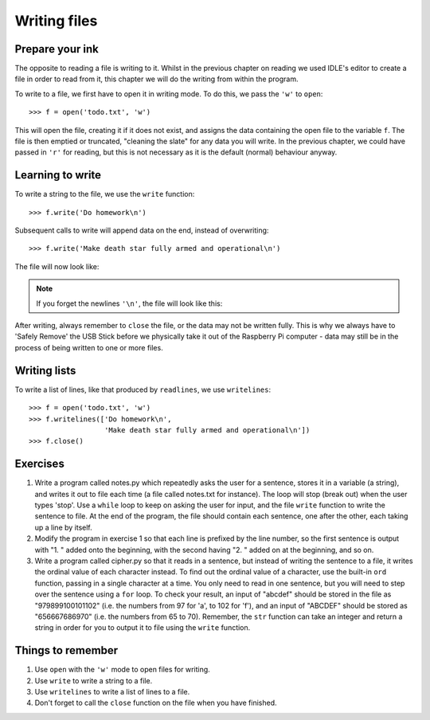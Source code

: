Writing files
=============

.. quote::
    :author: Waseem Latif

    Give a man a program, frustrate him for a day.
    Teach a man to program, frustrate him for a lifetime.

Prepare your ink
----------------

The opposite to reading a file is writing to it.  Whilst in the previous chapter on reading we used IDLE's editor to create a file in order to read from it, this chapter we will do the writing from within the program.

To write to a file, we first have to open it in writing mode. To do this, we pass the ``'w'`` to ``open``::

    >>> f = open('todo.txt', 'w')

This will open the file, creating it if it does not exist, and assigns the data containing the open file to the variable ``f``. The file is then emptied or truncated, "cleaning the slate" for any data you will write.  In the previous chapter, we could have passed in ``'r'`` for reading, but this is not necessary as it is the default (normal) behaviour anyway.

Learning to write
-----------------

To write a string to the file, we use the ``write`` function::

    >>> f.write('Do homework\n')

Subsequent calls to write will append data on the end, instead of overwriting::

    >>> f.write('Make death star fully armed and operational\n')

The file will now look like:

.. code-block:: none
    :pythontest: off

    Do homework
    Make death star fully armed and operational

.. note:: If you forget the newlines ``'\n'``, the file will look like this:

    .. code-block:: none
        :pythontest: off

        Do homeworkMake death star fully armed and operational

After writing, always remember to ``close`` the file, or the data may not be written fully.  This is why we always have to 'Safely Remove' the USB Stick before we physically take it out of the Raspberry Pi computer - data may still be in the process of being written to one or more files.

Writing lists
-------------

To write a list of lines, like that produced by ``readlines``, we use ``writelines``::

    >>> f = open('todo.txt', 'w')
    >>> f.writelines(['Do homework\n',
                      'Make death star fully armed and operational\n'])
    >>> f.close()

Exercises
---------

1. Write a program called notes.py which repeatedly asks the user for a sentence, stores it in a variable (a string), and writes it out to file each time (a file called notes.txt for instance).  The loop will stop (break out) when the user types 'stop'.  Use a ``while`` loop to keep on asking the user for input, and the file ``write`` function to write the sentence to file.  At the end of the program, the file should contain each sentence, one after the other, each taking up a line by itself.

2. Modify the program in exercise 1 so that each line is prefixed by the line number, so the first sentence is output with "1. " added onto the beginning, with the second having "2. " added on at the beginning, and so on.

3. Write a program called cipher.py so that it reads in a sentence, but instead of writing the sentence to a file, it writes the ordinal value of each character instead.  To find out the ordinal value of a character, use the built-in ``ord`` function, passing in a single character at a time.  You only need to read in one sentence, but you will need to step over the sentence using a ``for`` loop.  To check your result, an input of "abcdef" should be stored in the file as "979899100101102" (i.e. the numbers from 97 for 'a', to 102 for 'f'), and an input of "ABCDEF" should be stored as "656667686970" (i.e. the numbers from 65 to 70).  Remember, the ``str`` function can take an integer and return a string in order for you to output it to file using the ``write`` function.

Things to remember
------------------

1. Use ``open`` with the ``'w'`` mode to open files for writing.

2. Use ``write`` to write a string to a file.

3. Use ``writelines`` to write a list of lines to a file.

4. Don't forget to call the ``close`` function on the file when you have finished.
